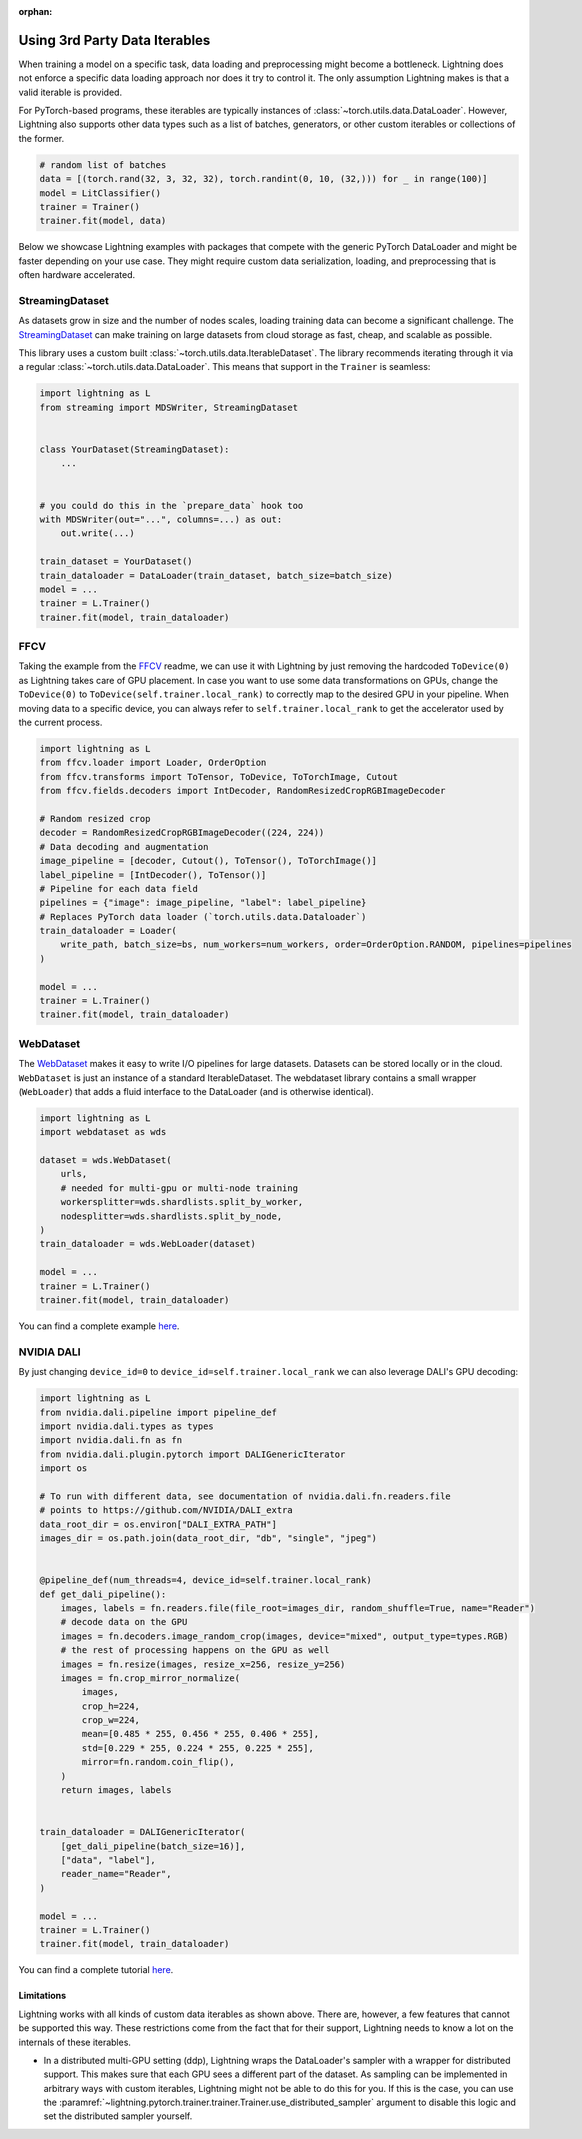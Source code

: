 :orphan:

.. _dataiters:

Using 3rd Party Data Iterables
==============================

When training a model on a specific task, data loading and preprocessing might become a bottleneck.
Lightning does not enforce a specific data loading approach nor does it try to control it.
The only assumption Lightning makes is that a valid iterable is provided.

For PyTorch-based programs, these iterables are typically instances of :class:`~torch.utils.data.DataLoader`.
However, Lightning also supports other data types such as a list of batches, generators, or other custom iterables or
collections of the former.

.. code-block:: python

    # random list of batches
    data = [(torch.rand(32, 3, 32, 32), torch.randint(0, 10, (32,))) for _ in range(100)]
    model = LitClassifier()
    trainer = Trainer()
    trainer.fit(model, data)

Below we showcase Lightning examples with packages that compete with the generic PyTorch DataLoader and might be
faster depending on your use case. They might require custom data serialization, loading, and preprocessing that
is often hardware accelerated.

StreamingDataset
^^^^^^^^^^^^^^^^

As datasets grow in size and the number of nodes scales, loading training data can become a significant challenge.
The `StreamingDataset <https://github.com/mosaicml/streaming>`__ can make training on large datasets from cloud storage
as fast, cheap, and scalable as possible.

This library uses a custom built :class:`~torch.utils.data.IterableDataset`. The library recommends iterating through it
via a regular :class:`~torch.utils.data.DataLoader`. This means that support in the ``Trainer`` is seamless:

.. code-block:: python

    import lightning as L
    from streaming import MDSWriter, StreamingDataset


    class YourDataset(StreamingDataset):
        ...


    # you could do this in the `prepare_data` hook too
    with MDSWriter(out="...", columns=...) as out:
        out.write(...)

    train_dataset = YourDataset()
    train_dataloader = DataLoader(train_dataset, batch_size=batch_size)
    model = ...
    trainer = L.Trainer()
    trainer.fit(model, train_dataloader)

FFCV
^^^^

Taking the example from the `FFCV <https://github.com/libffcv/ffcv>`__ readme, we can use it with Lightning
by just removing the hardcoded ``ToDevice(0)`` as Lightning takes care of GPU placement. In case you want to use some
data transformations on GPUs, change the ``ToDevice(0)`` to ``ToDevice(self.trainer.local_rank)`` to correctly map to
the desired GPU in your pipeline. When moving data to a specific device, you can always refer to
``self.trainer.local_rank`` to get the accelerator used by the current process.

.. code-block:: python

    import lightning as L
    from ffcv.loader import Loader, OrderOption
    from ffcv.transforms import ToTensor, ToDevice, ToTorchImage, Cutout
    from ffcv.fields.decoders import IntDecoder, RandomResizedCropRGBImageDecoder

    # Random resized crop
    decoder = RandomResizedCropRGBImageDecoder((224, 224))
    # Data decoding and augmentation
    image_pipeline = [decoder, Cutout(), ToTensor(), ToTorchImage()]
    label_pipeline = [IntDecoder(), ToTensor()]
    # Pipeline for each data field
    pipelines = {"image": image_pipeline, "label": label_pipeline}
    # Replaces PyTorch data loader (`torch.utils.data.Dataloader`)
    train_dataloader = Loader(
        write_path, batch_size=bs, num_workers=num_workers, order=OrderOption.RANDOM, pipelines=pipelines
    )

    model = ...
    trainer = L.Trainer()
    trainer.fit(model, train_dataloader)

WebDataset
^^^^^^^^^^

The `WebDataset <https://github.com/webdataset/webdataset>`__ makes it easy to write I/O pipelines for large datasets.
Datasets can be stored locally or in the cloud. ``WebDataset`` is just an instance of a standard IterableDataset.
The webdataset library contains a small wrapper (``WebLoader``) that adds a fluid interface to the DataLoader (and is otherwise identical).

.. code-block:: python

    import lightning as L
    import webdataset as wds

    dataset = wds.WebDataset(
        urls,
        # needed for multi-gpu or multi-node training
        workersplitter=wds.shardlists.split_by_worker,
        nodesplitter=wds.shardlists.split_by_node,
    )
    train_dataloader = wds.WebLoader(dataset)

    model = ...
    trainer = L.Trainer()
    trainer.fit(model, train_dataloader)

You can find a complete example `here <https://github.com/webdataset/webdataset-lightning>`__.

NVIDIA DALI
^^^^^^^^^^^

By just changing ``device_id=0`` to ``device_id=self.trainer.local_rank`` we can also leverage DALI's GPU decoding:

.. code-block:: python

    import lightning as L
    from nvidia.dali.pipeline import pipeline_def
    import nvidia.dali.types as types
    import nvidia.dali.fn as fn
    from nvidia.dali.plugin.pytorch import DALIGenericIterator
    import os

    # To run with different data, see documentation of nvidia.dali.fn.readers.file
    # points to https://github.com/NVIDIA/DALI_extra
    data_root_dir = os.environ["DALI_EXTRA_PATH"]
    images_dir = os.path.join(data_root_dir, "db", "single", "jpeg")


    @pipeline_def(num_threads=4, device_id=self.trainer.local_rank)
    def get_dali_pipeline():
        images, labels = fn.readers.file(file_root=images_dir, random_shuffle=True, name="Reader")
        # decode data on the GPU
        images = fn.decoders.image_random_crop(images, device="mixed", output_type=types.RGB)
        # the rest of processing happens on the GPU as well
        images = fn.resize(images, resize_x=256, resize_y=256)
        images = fn.crop_mirror_normalize(
            images,
            crop_h=224,
            crop_w=224,
            mean=[0.485 * 255, 0.456 * 255, 0.406 * 255],
            std=[0.229 * 255, 0.224 * 255, 0.225 * 255],
            mirror=fn.random.coin_flip(),
        )
        return images, labels


    train_dataloader = DALIGenericIterator(
        [get_dali_pipeline(batch_size=16)],
        ["data", "label"],
        reader_name="Reader",
    )

    model = ...
    trainer = L.Trainer()
    trainer.fit(model, train_dataloader)

You can find a complete tutorial `here <https://docs.nvidia.com/deeplearning/dali/user-guide/docs/examples/frameworks/pytorch/pytorch-lightning.html>`__.


Limitations
------------
Lightning works with all kinds of custom data iterables as shown above. There are, however, a few features that cannot
be supported this way. These restrictions come from the fact that for their support,
Lightning needs to know a lot on the internals of these iterables.

- In a distributed multi-GPU setting (ddp), Lightning wraps the DataLoader's sampler with a wrapper for distributed
  support. This makes sure that each GPU sees a different part of the dataset. As sampling can be implemented in
  arbitrary ways with custom iterables, Lightning might not be able to do this for you. If this is the case, you can use
  the :paramref:`~lightning.pytorch.trainer.trainer.Trainer.use_distributed_sampler` argument to disable this logic and
  set the distributed sampler yourself.

